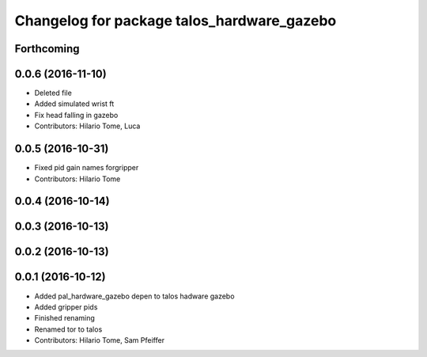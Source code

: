 ^^^^^^^^^^^^^^^^^^^^^^^^^^^^^^^^^^^^^^^^^^^
Changelog for package talos_hardware_gazebo
^^^^^^^^^^^^^^^^^^^^^^^^^^^^^^^^^^^^^^^^^^^

Forthcoming
-----------

0.0.6 (2016-11-10)
------------------
* Deleted file
* Added simulated wrist ft
* Fix head falling in gazebo
* Contributors: Hilario Tome, Luca

0.0.5 (2016-10-31)
------------------
* Fixed pid gain names forgripper
* Contributors: Hilario Tome

0.0.4 (2016-10-14)
------------------

0.0.3 (2016-10-13)
------------------

0.0.2 (2016-10-13)
------------------

0.0.1 (2016-10-12)
------------------
* Added pal_hardware_gazebo depen to talos hadware gazebo
* Added gripper pids
* Finished renaming
* Renamed tor to talos
* Contributors: Hilario Tome, Sam Pfeiffer
